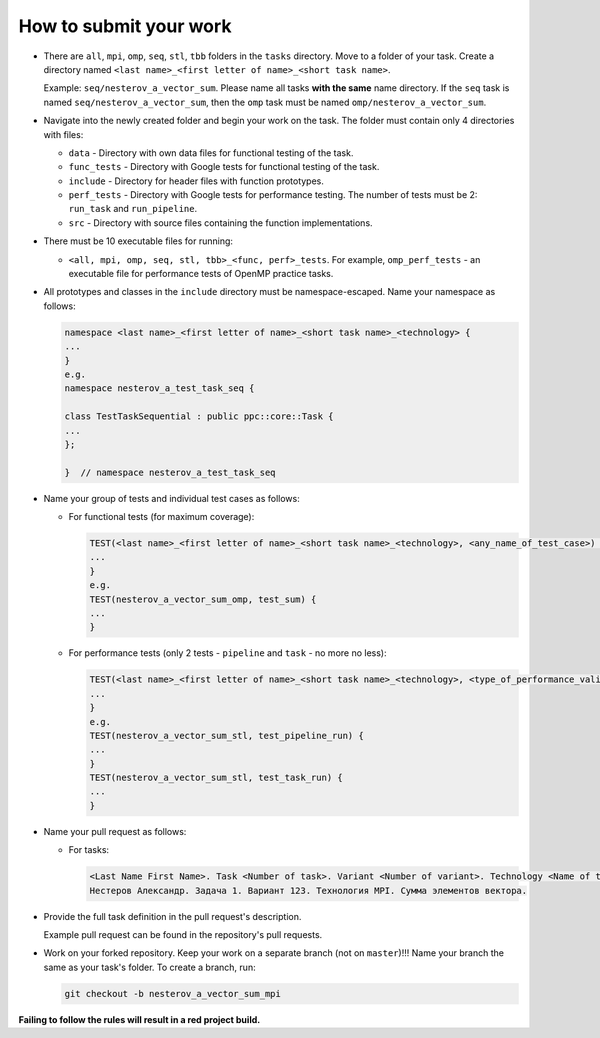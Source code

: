 How to submit your work
========================

- There are ``all``, ``mpi``, ``omp``, ``seq``, ``stl``, ``tbb`` folders in the ``tasks`` directory. Move to a folder of your task. Create a directory named ``<last name>_<first letter of name>_<short task name>``.

  Example: ``seq/nesterov_a_vector_sum``. Please name all tasks **with the same** name directory. If the ``seq`` task is named ``seq/nesterov_a_vector_sum``, then the ``omp`` task must be named ``omp/nesterov_a_vector_sum``.

- Navigate into the newly created folder and begin your work on the task. The folder must contain only 4 directories with files:
  
  - ``data``       - Directory with own data files for functional testing of the task.
  - ``func_tests`` - Directory with Google tests for functional testing of the task.
  - ``include``    - Directory for header files with function prototypes.
  - ``perf_tests`` - Directory with Google tests for performance testing. The number of tests must be 2: ``run_task`` and ``run_pipeline``.
  - ``src``        - Directory with source files containing the function implementations.

- There must be 10 executable files for running:
  
  - ``<all, mpi, omp, seq, stl, tbb>_<func, perf>_tests``. For example, ``omp_perf_tests`` - an executable file for performance tests of OpenMP practice tasks.

- All prototypes and classes in the ``include`` directory must be namespace-escaped. Name your namespace as follows:
  
  .. code-block:: cpp

     namespace <last name>_<first letter of name>_<short task name>_<technology> {
     ...
     }
     e.g.
     namespace nesterov_a_test_task_seq {

     class TestTaskSequential : public ppc::core::Task {
     ...
     };

     }  // namespace nesterov_a_test_task_seq

- Name your group of tests and individual test cases as follows:

  - For functional tests (for maximum coverage):

    .. code-block:: cpp

       TEST(<last name>_<first letter of name>_<short task name>_<technology>, <any_name_of_test_case>) {
       ...
       }
       e.g.
       TEST(nesterov_a_vector_sum_omp, test_sum) {
       ...
       }

  - For performance tests (only 2 tests - ``pipeline`` and ``task`` - no more no less):

    .. code-block:: cpp

       TEST(<last name>_<first letter of name>_<short task name>_<technology>, <type_of_performance_validation>) {
       ...
       }
       e.g.
       TEST(nesterov_a_vector_sum_stl, test_pipeline_run) {
       ...
       }
       TEST(nesterov_a_vector_sum_stl, test_task_run) {
       ...
       }

- Name your pull request as follows:
  
  - For tasks:
    
    .. code-block::

       <Last Name First Name>. Task <Number of task>. Variant <Number of variant>. Technology <Name of technology>. <Full name of task>.
       Нестеров Александр. Задача 1. Вариант 123. Технология MPI. Сумма элементов вектора.

- Provide the full task definition in the pull request's description.

  Example pull request can be found in the repository's pull requests.

- Work on your forked repository. Keep your work on a separate branch (not on ``master``)!!! Name your branch the same as your task's folder. To create a branch, run:

  .. code-block:: bash

     git checkout -b nesterov_a_vector_sum_mpi

**Failing to follow the rules will result in a red project build.**
